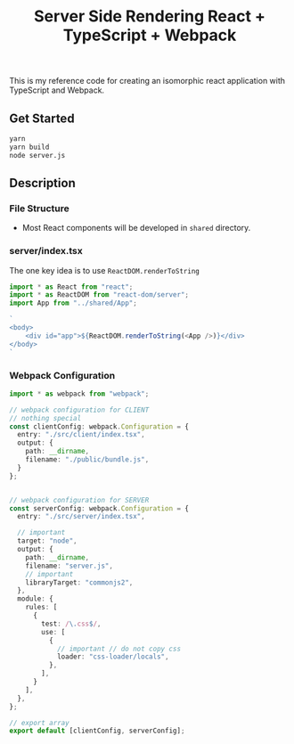#+TITLE: Server Side Rendering React + TypeScript + Webpack

This is my reference code for creating an isomorphic react application with TypeScript and Webpack.


** Get Started

#+BEGIN_SRC bash
  yarn
  yarn build
  node server.js
#+END_SRC

** Description
*** File Structure

#+BEGIN_SRC bash :exports output :results output
tree src
#+END_SRC

#+RESULTS:
#+begin_example
src
├── client
│   └── index.tsx
├── server
│   └── index.tsx
└── shared
    ├── App.css
    ├── App.tsx
    └── components
        └── Header.tsx

4 directories, 5 files
#+end_example

- Most React components will be developed in ~shared~ directory.

*** server/index.tsx

The one key idea is to use ~ReactDOM.renderToString~

#+BEGIN_SRC typescript
  import * as React from "react";
  import * as ReactDOM from "react-dom/server";
  import App from "../shared/App";

  `
  <body>
      <div id="app">${ReactDOM.renderToString(<App />)}</div>
  </body>
  `
#+END_SRC
*** Webpack Configuration

#+begin_src typescript
  import * as webpack from "webpack";

  // webpack configuration for CLIENT
  // nothing special
  const clientConfig: webpack.Configuration = {
    entry: "./src/client/index.tsx",
    output: {
      path: __dirname,
      filename: "./public/bundle.js",
    }
  };


  // webpack configuration for SERVER
  const serverConfig: webpack.Configuration = {
    entry: "./src/server/index.tsx",

    // important
    target: "node",
    output: {
      path: __dirname,
      filename: "server.js",
      // important
      libraryTarget: "commonjs2",
    },
    module: {
      rules: [
        {
          test: /\.css$/,
          use: [
            {
              // important // do not copy css
              loader: "css-loader/locals",
            },
          ],
        }
      ],
    },
  };

  // export array
  export default [clientConfig, serverConfig];
#+end_src
